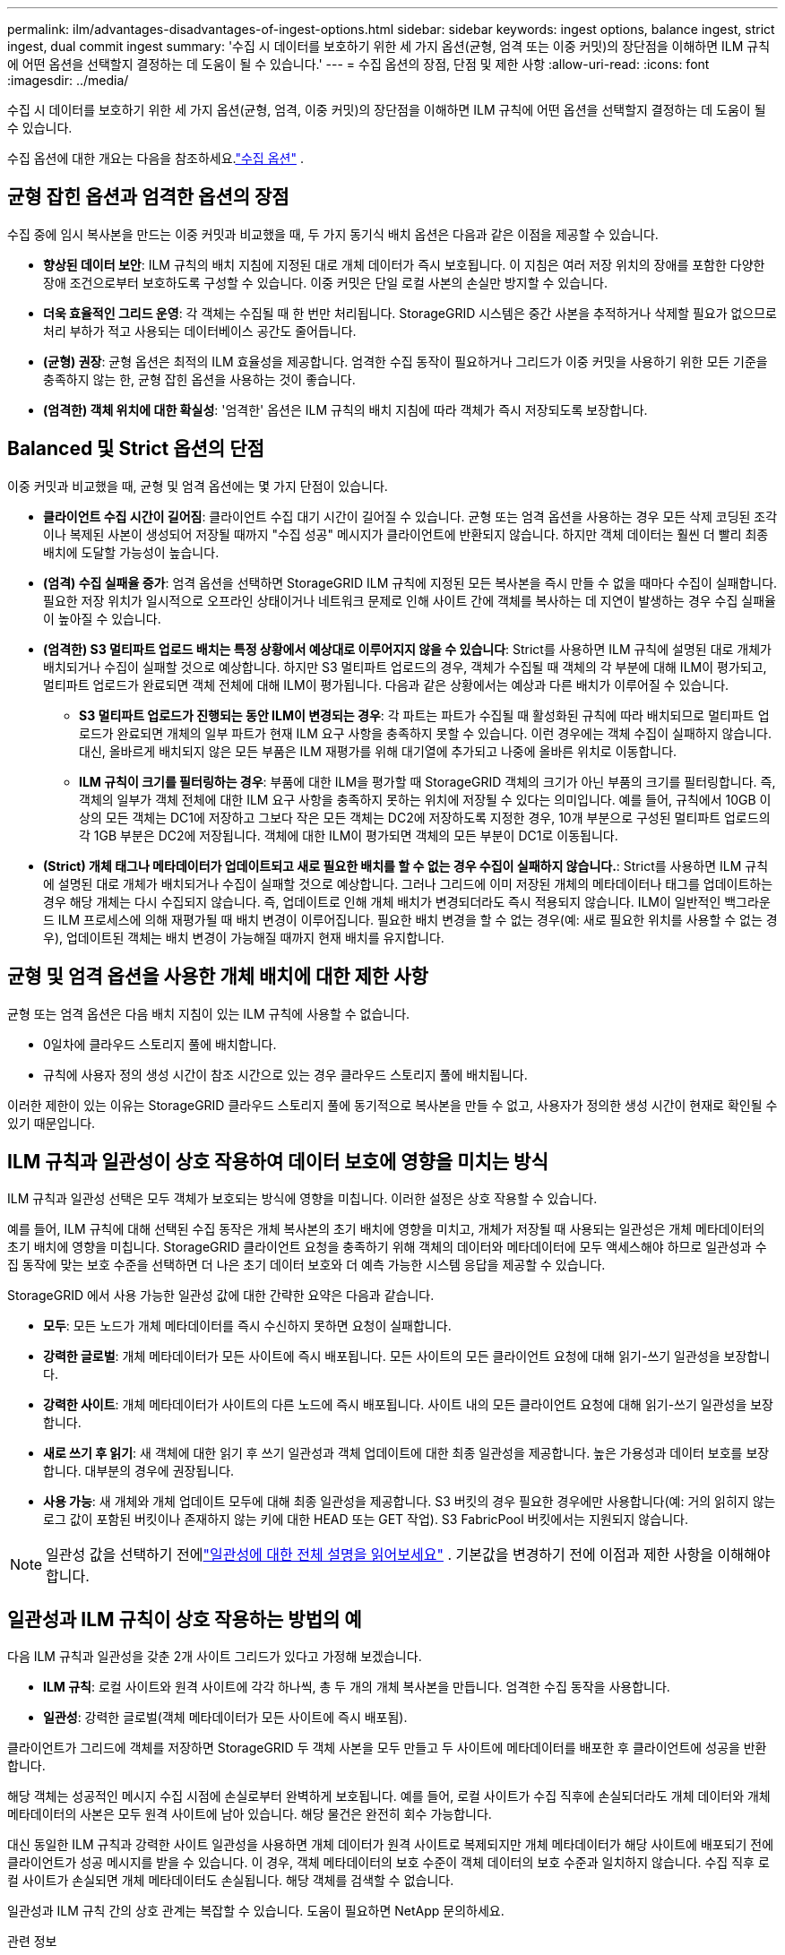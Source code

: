 ---
permalink: ilm/advantages-disadvantages-of-ingest-options.html 
sidebar: sidebar 
keywords: ingest options, balance ingest, strict ingest, dual commit ingest 
summary: '수집 시 데이터를 보호하기 위한 세 가지 옵션(균형, 엄격 또는 이중 커밋)의 장단점을 이해하면 ILM 규칙에 어떤 옵션을 선택할지 결정하는 데 도움이 될 수 있습니다.' 
---
= 수집 옵션의 장점, 단점 및 제한 사항
:allow-uri-read: 
:icons: font
:imagesdir: ../media/


[role="lead"]
수집 시 데이터를 보호하기 위한 세 가지 옵션(균형, 엄격, 이중 커밋)의 장단점을 이해하면 ILM 규칙에 어떤 옵션을 선택할지 결정하는 데 도움이 될 수 있습니다.

수집 옵션에 대한 개요는 다음을 참조하세요.link:data-protection-options-for-ingest.html["수집 옵션"] .



== 균형 잡힌 옵션과 엄격한 옵션의 장점

수집 중에 임시 복사본을 만드는 이중 커밋과 비교했을 때, 두 가지 동기식 배치 옵션은 다음과 같은 이점을 제공할 수 있습니다.

* *향상된 데이터 보안*: ILM 규칙의 배치 지침에 지정된 대로 개체 데이터가 즉시 보호됩니다. 이 지침은 여러 저장 위치의 장애를 포함한 다양한 장애 조건으로부터 보호하도록 구성할 수 있습니다.  이중 커밋은 단일 로컬 사본의 손실만 방지할 수 있습니다.
* *더욱 효율적인 그리드 운영*: 각 객체는 수집될 때 한 번만 처리됩니다.  StorageGRID 시스템은 중간 사본을 추적하거나 삭제할 필요가 없으므로 처리 부하가 적고 사용되는 데이터베이스 공간도 줄어듭니다.
* *(균형) 권장*: 균형 옵션은 최적의 ILM 효율성을 제공합니다.  엄격한 수집 동작이 필요하거나 그리드가 이중 커밋을 사용하기 위한 모든 기준을 충족하지 않는 한, 균형 잡힌 옵션을 사용하는 것이 좋습니다.
* *(엄격한) 객체 위치에 대한 확실성*: '엄격한' 옵션은 ILM 규칙의 배치 지침에 따라 객체가 즉시 저장되도록 보장합니다.




== Balanced 및 Strict 옵션의 단점

이중 커밋과 비교했을 때, 균형 및 엄격 옵션에는 몇 가지 단점이 있습니다.

* *클라이언트 수집 시간이 길어짐*: 클라이언트 수집 대기 시간이 길어질 수 있습니다.  균형 또는 엄격 옵션을 사용하는 경우 모든 삭제 코딩된 조각이나 복제된 사본이 생성되어 저장될 때까지 "수집 성공" 메시지가 클라이언트에 반환되지 않습니다.  하지만 객체 데이터는 훨씬 더 빨리 최종 배치에 도달할 가능성이 높습니다.
* *(엄격) 수집 실패율 증가*: 엄격 옵션을 선택하면 StorageGRID ILM 규칙에 지정된 모든 복사본을 즉시 만들 수 없을 때마다 수집이 실패합니다.  필요한 저장 위치가 일시적으로 오프라인 상태이거나 네트워크 문제로 인해 사이트 간에 객체를 복사하는 데 지연이 발생하는 경우 수집 실패율이 높아질 수 있습니다.
* *(엄격한) S3 멀티파트 업로드 배치는 특정 상황에서 예상대로 이루어지지 않을 수 있습니다*: Strict를 사용하면 ILM 규칙에 설명된 대로 개체가 배치되거나 수집이 실패할 것으로 예상합니다.  하지만 S3 멀티파트 업로드의 경우, 객체가 수집될 때 객체의 각 부분에 대해 ILM이 평가되고, 멀티파트 업로드가 완료되면 객체 전체에 대해 ILM이 평가됩니다.  다음과 같은 상황에서는 예상과 다른 배치가 이루어질 수 있습니다.
+
** *S3 멀티파트 업로드가 진행되는 동안 ILM이 변경되는 경우*: 각 파트는 파트가 수집될 때 활성화된 규칙에 따라 배치되므로 멀티파트 업로드가 완료되면 개체의 일부 파트가 현재 ILM 요구 사항을 충족하지 못할 수 있습니다.  이런 경우에는 객체 수집이 실패하지 않습니다.  대신, 올바르게 배치되지 않은 모든 부품은 ILM 재평가를 위해 대기열에 추가되고 나중에 올바른 위치로 이동합니다.
** *ILM 규칙이 크기를 필터링하는 경우*: 부품에 대한 ILM을 평가할 때 StorageGRID 객체의 크기가 아닌 부품의 크기를 필터링합니다.  즉, 객체의 일부가 객체 전체에 대한 ILM 요구 사항을 충족하지 못하는 위치에 저장될 수 있다는 의미입니다.  예를 들어, 규칙에서 10GB 이상의 모든 객체는 DC1에 저장하고 그보다 작은 모든 객체는 DC2에 저장하도록 지정한 경우, 10개 부분으로 구성된 멀티파트 업로드의 각 1GB 부분은 DC2에 저장됩니다.  객체에 대한 ILM이 평가되면 객체의 모든 부분이 DC1로 이동됩니다.


* *(Strict) 개체 태그나 메타데이터가 업데이트되고 새로 필요한 배치를 할 수 없는 경우 수집이 실패하지 않습니다.*: Strict를 사용하면 ILM 규칙에 설명된 대로 개체가 배치되거나 수집이 실패할 것으로 예상합니다.  그러나 그리드에 이미 저장된 개체의 메타데이터나 태그를 업데이트하는 경우 해당 개체는 다시 수집되지 않습니다.  즉, 업데이트로 인해 개체 배치가 변경되더라도 즉시 적용되지 않습니다.  ILM이 일반적인 백그라운드 ILM 프로세스에 의해 재평가될 때 배치 변경이 이루어집니다.  필요한 배치 변경을 할 수 없는 경우(예: 새로 필요한 위치를 사용할 수 없는 경우), 업데이트된 객체는 배치 변경이 가능해질 때까지 현재 배치를 유지합니다.




== 균형 및 엄격 옵션을 사용한 개체 배치에 대한 제한 사항

균형 또는 엄격 옵션은 다음 배치 지침이 있는 ILM 규칙에 사용할 수 없습니다.

* 0일차에 클라우드 스토리지 풀에 배치합니다.
* 규칙에 사용자 정의 생성 시간이 참조 시간으로 있는 경우 클라우드 스토리지 풀에 배치됩니다.


이러한 제한이 있는 이유는 StorageGRID 클라우드 스토리지 풀에 동기적으로 복사본을 만들 수 없고, 사용자가 정의한 생성 시간이 현재로 확인될 수 있기 때문입니다.



== ILM 규칙과 일관성이 상호 작용하여 데이터 보호에 영향을 미치는 방식

ILM 규칙과 일관성 선택은 모두 객체가 보호되는 방식에 영향을 미칩니다.  이러한 설정은 상호 작용할 수 있습니다.

예를 들어, ILM 규칙에 대해 선택된 수집 동작은 개체 복사본의 초기 배치에 영향을 미치고, 개체가 저장될 때 사용되는 일관성은 개체 메타데이터의 초기 배치에 영향을 미칩니다.  StorageGRID 클라이언트 요청을 충족하기 위해 객체의 데이터와 메타데이터에 모두 액세스해야 하므로 일관성과 수집 동작에 맞는 보호 수준을 선택하면 더 나은 초기 데이터 보호와 더 예측 가능한 시스템 응답을 제공할 수 있습니다.

StorageGRID 에서 사용 가능한 일관성 값에 대한 간략한 요약은 다음과 같습니다.

* *모두*: 모든 노드가 개체 메타데이터를 즉시 수신하지 못하면 요청이 실패합니다.
* *강력한 글로벌*: 개체 메타데이터가 모든 사이트에 즉시 배포됩니다.  모든 사이트의 모든 클라이언트 요청에 대해 읽기-쓰기 일관성을 보장합니다.
* *강력한 사이트*: 개체 메타데이터가 사이트의 다른 노드에 즉시 배포됩니다.  사이트 내의 모든 클라이언트 요청에 대해 읽기-쓰기 일관성을 보장합니다.
* *새로 쓰기 후 읽기*: 새 객체에 대한 읽기 후 쓰기 일관성과 객체 업데이트에 대한 최종 일관성을 제공합니다.  높은 가용성과 데이터 보호를 보장합니다.  대부분의 경우에 권장됩니다.
* *사용 가능*: 새 개체와 개체 업데이트 모두에 대해 최종 일관성을 제공합니다.  S3 버킷의 경우 필요한 경우에만 사용합니다(예: 거의 읽히지 않는 로그 값이 포함된 버킷이나 존재하지 않는 키에 대한 HEAD 또는 GET 작업).  S3 FabricPool 버킷에서는 지원되지 않습니다.



NOTE: 일관성 값을 선택하기 전에link:../s3/consistency-controls.html["일관성에 대한 전체 설명을 읽어보세요"] . 기본값을 변경하기 전에 이점과 제한 사항을 이해해야 합니다.



== 일관성과 ILM 규칙이 상호 작용하는 방법의 예

다음 ILM 규칙과 일관성을 갖춘 2개 사이트 그리드가 있다고 가정해 보겠습니다.

* *ILM 규칙*: 로컬 사이트와 원격 사이트에 각각 하나씩, 총 두 개의 개체 복사본을 만듭니다. 엄격한 수집 동작을 사용합니다.
* *일관성*: 강력한 글로벌(객체 메타데이터가 모든 사이트에 즉시 배포됨).


클라이언트가 그리드에 객체를 저장하면 StorageGRID 두 객체 사본을 모두 만들고 두 사이트에 메타데이터를 배포한 후 클라이언트에 성공을 반환합니다.

해당 객체는 성공적인 메시지 수집 시점에 손실로부터 완벽하게 보호됩니다. 예를 들어, 로컬 사이트가 수집 직후에 손실되더라도 개체 데이터와 개체 메타데이터의 사본은 모두 원격 사이트에 남아 있습니다.  해당 물건은 완전히 회수 가능합니다.

대신 동일한 ILM 규칙과 강력한 사이트 일관성을 사용하면 개체 데이터가 원격 사이트로 복제되지만 개체 메타데이터가 해당 사이트에 배포되기 전에 클라이언트가 성공 메시지를 받을 수 있습니다. 이 경우, 객체 메타데이터의 보호 수준이 객체 데이터의 보호 수준과 일치하지 않습니다. 수집 직후 로컬 사이트가 손실되면 개체 메타데이터도 손실됩니다. 해당 객체를 검색할 수 없습니다.

일관성과 ILM 규칙 간의 상호 관계는 복잡할 수 있습니다.  도움이 필요하면 NetApp ​​문의하세요.

.관련 정보
link:example-5-ilm-rules-and-policy-for-strict-ingest-behavior.html["예 5: 엄격한 수집 동작에 대한 ILM 규칙 및 정책"]
